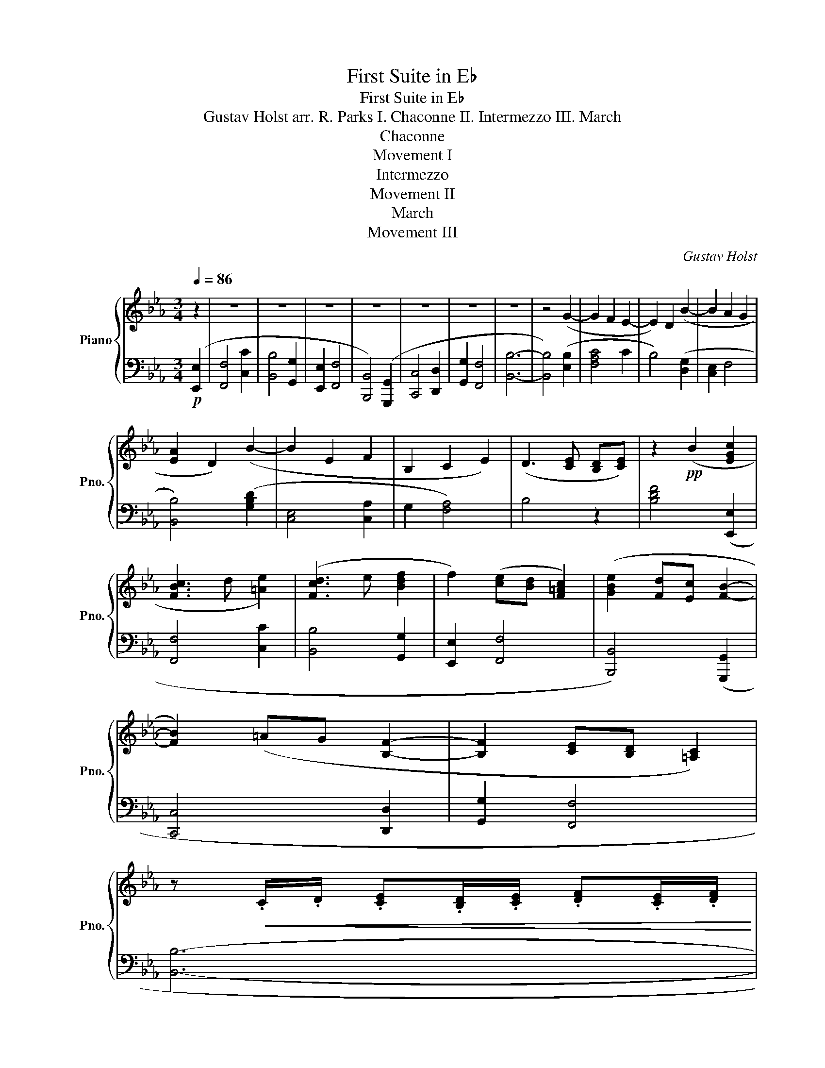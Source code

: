 X:1
T:First Suite in E♭
T: First Suite in E♭ 
T: Gustav Holst arr. R. Parks I. Chaconne II. Intermezzo III. March 
T:Chaconne
T:Movement I
T:Intermezzo
T:Movement II
T:March
T:Movement III
C:Gustav Holst
%%score { ( 1 3 ) | 2 }
L:1/8
Q:1/4=86
M:3/4
K:Eb
V:1 treble nm="Piano" snm="Pno."
V:3 treble 
V:2 bass 
V:1
 z2 | z6 | z6 | z6 | z6 | z6 | z6 | z6 | z4 (G2- | G2 F2 E2- | E2) D2 (B2- | B2 A2 G2 | %12
 [EA]2 D2) (B2- | B2 E2 F2 | B,2 C2 E2) | (D3 [CE] [B,D][CE]) | z2!pp! (B2 [EGc]2 | %17
 [FBc]3 d [=Ae]2) | ([Fcd]3 e [Bdf]2 | f2) ([ce][Bd] [F=Ac]2) | ([GBe]2 [Fd][Ec] [FB]2- | %21
 [FB]2) (=AG [B,F]2- | [B,F]2 [CE][B,D] [=A,C]2) | %23
 z!<(! .C/.D/ .[CE].[B,D]/.[CE]/ .[DF].[CE]/.[DF]/ | %24
 .[EG].[DF]/.[EG]/ .[CE=A].[B,DG]/.[CEA]/ .[DGB].[CFB]/.[DGB]/!<)! | %25
!mf! .[CF=A].F/.A/ .c.A/.c/ [Ae]2 | z .B/.d/ .f.d/.f/ [db]2 | z .c/.e/ .=a.e/.a/ .[ec']2 | %28
 z .d/.f/ .b.f/.b/ [fd']2 | z .g/.c'/ .[ge'].[=ac']/.[gb]/ .[^fa]2 | z B/d/ [eg][ce]/[Bd]/ [=Ac]2 | %31
!<(! z .B/.c/ .[Bd].c/.[Bd]/ .[ce].[Bd]/.[ce]/ | %32
 .[Bdf].[ce]/.[Bdf]/ .[FBd].[Ec]/.[FBd]/!<)!!f! z .[Beg] | z .[Acf]/.[Acg]/ .[cfa].[Acf] z .[Ge] | %34
 z .[Bd]/.[ce]/ .[Bdf].[Bd] z .[Bdb] | z .[eg]/.[ef=a]/ .[egb].[Beg] z .[=Aef] | %36
 z .[Bd]/.[ce]/ .[Bdf].[FBd] z .[Bdg] | z .[ce]/.[df]/ .[ceg].[Gce] z .[Acf] | %38
 z .[GB]/.[Bd]/ .[Ace].[EAc] z .[Aceg] | z [df]/[eg]/ [fa][eg]/[fa]/ [gb][fa]/[gb]/ | %40
 [ac'][gb]/[ac']/ [fd'][ec']/[fd']/ ([ge']/d'/c'/b/ | b/a/g/f/ =e/f/a/f/) (a/g/f/_e/) | %42
 (e/d/c/B/ =A/B/d/c/) (B/_A/G/F/) | (F/E/D/C/ =B,/C/E/C/) (^G,/=A,/C/A,/) | %44
 (B,/C/D/E/ F/G/=A/B/ c/d/e/f/ | g/=a/b/c'/ d'/e'/d'/c'/ b/a/g/f/ | e/f/g/=a/ b/c'/b/a/ g/f/e/f/ | %47
 d/e/f/g/ =a/b/c'/d'/ c'/b/a/g/ |!>(! f/d/B/c/ d/e/f/d/ e/B/G/E/)!>)! |!p! [A,CF]4 [CAc]2 | %50
 [B,GB]4 [G,EG]2 | [CE]2 [A,CF]4 | [D,G,B,]4 G,2 | [A,C]4 [A,B,D]2 | [B,EG]2 [DF]4 | [B,EB]6- | %56
 [B,EB]4!mp! Bb | ag fe de | f2 B2 Be | [Gc][Gd] [Ac][GB] [FA][EG] | [EA]2 [DF]2 [DB]D | %61
 EG c[Ge] [Bd][Ac] | Be [ca][ec'] [db][ca] | [ef]c ed [fg]d | fe [fa]d (3[eg]fe | a2 d2 (3[eg]fe | %66
 [fb]4 (3b=ag | [gc']2 e2 (3[cc']=af | d4 (3bg=e | [Ac]4 (3afd | [GB]2 cd e[eg] | f4 ag | e4 z2 | %73
 z2 ([Fc]2 =B2 | [Ec]3 d e2) | z2 (A2 fB | c2 [cb]2 [da]2) | ([ec']2 [cb]2 [da]2) | %78
 ([eg]3 [df] [ce]2- | [ce]2 [=Bd]2 [=Ac]2- | [Ac]2 [G=B]) z[K:bass]!p! [E,E]2 | [D,G,D]4 G,2 | %82
 [A,,F,A,]4 [C,C]2 | [E,A,E]2 [D,D]4 | [A,FA]4 [Cc]2 | [G,CG]4 [F,CF]2- | [F,CF]2 [C,C]2 [D,B,D]2 | %87
 [E,G,]6- | [E,G,]4 [G,,G,]2 | [E,A,]4 [E,E]2 | [D,G,D]4 [B,,B,]2 | G,2 [A,,C,A,]4 | %92
 [D,,B,,D,]4 B,,2 | [A,,E,]4 F,2 | [B,,F,B,]2 [A,,A,]4 | [D,A,CD]6- | [D,A,CD]4[K:treble]!mp! (E2 | %97
 F2 C2 [Dc]2 | [GB]2) D2 ([EG]2 | [CE]2 [A,F]2 B,2 | [A,B,]2) F,2 (G,2 | C2 E,2 [F,D]2 | %102
 [CG]2 [DF]2) B,2 | (A,2 B,2 G,2) | B4!mf! ([Ge]2 | [Af]4 [cac']2 | [Bgb]4 g2 | [Ge]2 [Af]4 | %108
 B4) G2 | [Bc]4 [Fd]2 | [Geg]2 [Fdf]4 |!<(! ([ABa]2 [Gg]2) ([Bcb]2 | [Ada]2) ([cdc']2 [Beb]2) | %113
 ([e=ae']2 [dfd']2)!<)!!ff! !>![Beg]2- | [Beg]2 f2 [Ge]2 | [Bef]2 d2 [ebe']2- | %116
 [ebe']2 [dfbd']2 [ce=ac']2 | [dfbd']2 [cac']2 [Bdfb]2- | [Bdfb]2 [Ee]2 [FAcf]2 | %119
 [B,DB]2 [CAc]2 [Ee]2 | [Fe]2 G2 A2 | [Bd]2 c2 d2 | [Ace]6 | [FA_df]6 | [Geg]6 | [Acfa]4 [cac']2 | %126
 [ee']6- | [ee']4 !>![ee']2- | [ee']4 !>![ee']2- | [ee']4 [GAce]2- | [GAce]2 [FAcdf]4 | %131
 !fermata![Beb]6 |][M:2/4][Q:1/4=140]!mf! .[Gceg].[eg] .[eg].[eg] | .[eg].[eg] .[eg].[eg] | %134
 .[df].[eg] .[eg][eg] | .g.g .g.g | .[eg].[eg] .[eg].[eg] | .[eg].[eg] .[eg].[eg] | %138
 .[df].[eg] .[eg][eg] | .g.g .g.g | .[eg].[eg] .[eg].[eg] | .[eg].[eg] .[eg].[ce] | %142
 .[_df].[df] .[df].[df] | .[_df].[df] .[df].[df] | .f.f .f.f | .[_df].[df] .[df].[df] | %146
 .[_df].[df] .[df].[df] | .[_df].[df] .[df].[df] | .[c=e].[ce] .[ce].[ce] | %149
 .[=Bd].[Bd] .[Bd].[eg] | .[df].[eg] .[eg][eg] | .g.g .g.g | .[eg].[eg] .[eg].[eg] | %153
 .[eg].[eg] .[eg].[eg] | .[df].[eg] .[eg][eg] | .g.g .g.g | [ceg]4 | z4 |!p! [B,EG]2 [B,EG]2 | %159
 [B,EG]2 [B,EG]2 | (G/E/C/E/ .G)!>![E=Ac] | (G/E/C/E/ .G)!>![E=Ac] | [DEGB]2 [DEGB]2 | %163
 [DEGB]2 [DEGB]2 | (B/G/E/G/ .B)!>![Gce] | (B/G/E/G/ .B)!>![Gce] |!<(! (d/B/G/B/ d)!>![B=eg] | %167
 (d/B/G/B/ d)!>![B=eg] | (f/d/B/d/ f)!>![eb] | (f/d/B/d/ f)!>![eb] | [Bdf][=eg] [Bdf][eg] | %171
 [Bdf][=eg] [Bdf][eg] | [Bdf][=eg] [Bdf][eg] | [Bdf][=eg] [Bdf][eg]!<)! | %174
!mp! !>![=e=a]2 .[_eg].[eg] | .g.g .g.g | .[eg].[eg] .[eg].[eg] | .[eg].[eg] .[eg].[eg] | %178
 .[df].[eg] .[eg][eg] | .g.g .g.g | .[eg].[eg] .[eg].[eg] | .[eg].[eg] .[eg].e | %182
 .[_df].[df] .[df].[df] | .[_df].[df] .[df].[df] | .f.f .f.f | .[_df].[df] .[df].[df] | %186
 .[_df].[df] .[df].[df] | .[_df].[df] .[df].[df] | .[c=e].[ce] .[ce].[ce] | %189
 .[=Bd].[Bd] .[Bd]!mf!.g | !>!f !>!c'2 .c' | (e'>d' c').d' | (b>c' b).g | b3 !>!e | %194
 !>!f !>!c'2 .c' | (e'>d' c').b | c'3 b | c'3 [DFB] |[M:4/4] [EGc] z!mp! (C2 D2 E2 | %199
 F2) (F2 c2) (cd) | (e2 dc B2) (c2 | B3 G) (GF E2 | [A,CF]6) E2 |!<(! F2 F2 c2 cd | e2 dc f2 g2 | %205
 f3 d dc B2!<)! |!mf! c6 c2 | e2 cB A2 A2 | B2 E2 E2 F2 | C3 B, CD E2 | F6 E2 | F2 F2 c2 cd | %212
 ed c2 f2 dc | B2 GF E2 E2 | [F,A,]CFG AB[Gc]g | [fac']Afa gfed | c'gfc dfec | dcBc BAGA | %218
 AGAc [Af] z [cg]2 | fcfa gfed | egbc' d'c'bg | agfg fede | cdeg c' z z2 | aeab c'bag | %224
 e'be'f' g'e'c'b | Acef edcG | Bcdf bf'a'g' | f'c'f'a' g'f'e'd' |!>(! c'gc'e' d'bd'f' | %229
 g'e'c'd' e'c'gb!>)! |[M:2/4]!p! F3 E | F z z2 | z2 .[FA].[FA] | .[FA].[FA] .[FA].[FA] | %234
 .[FA].[FA] .[FA].[FA] | .[=EG].[EG] .[EG].[EG] | .[E_G].[EG] .[EG].[EG] | .[E_G].[EG] .[EG].[EG] | %238
 .[EF].[EF] .[EF].[EF] | .[EF].[EF] .[EF] z | .[_df].[df] .[df].[df] | .[_df].[df] .[df].[df] | %242
 .[_df].[df] .[df].[df] | .[_df].[df] .[df].[df] | .[_df].[df] .[df].[df] | .[_df].e .d.f | %246
 [c=e][ce] [ce][ce] | [=Bd][Bd] [Bd]!>!e | !>!f !>!c'2 c' | (e'>d' c').d' | (b>c' b).g | b3 !>!e | %252
 !>!f !>!c'2 .c' | (e'>d' c').b ||[K:C][M:4/4] [cegc']4- [cegc'] z z2 | [B,F]8 | [EG]8 | %257
 [A,CE]2 [A,CE]2 [A,CE]2 [A,CE]2 | [^F,E]/C/A,/C/ E[CEA] E/C/A,/C/ EE | ^F d2 d ^f>e de | %260
 c>d cA c3 c | [DFB]2 [DFB]2 [DFB]2 [DFB]2 | [CA]/E/C/E/ A[Ace] A/E/C/E/ A[Ace] | F c2 c e>d (cd) | %264
 (c>d c)A c3 e | f c'2 c' e'>d' c'd' | [ege']2 [ege']2 [ege']2 [ege']2 | %267
 [fd']/a/f/a/ d'a' d'/a/f/a/ d'a' | c'/g/e/g/ c'g' b/f/d/f/ bf' | a/e/c/e/ ae' g/d/_B/d/ gd' | %270
 [Acf]4 [GBe]4 | A f2!8va(! a' c''>b' a'b' | [c'e'g']8 | z2 [c'e'g'c'']!8va)! z !fermata!z4 |] %274
[K:Eb][M:2/2][Q:1/2=134]"^\n"!ff! !trill(!Tg8- | !trill)!g8 | z8 | z4 !>![Beg]4 | %278
!f! [Acf]2 [Ac]2 [Ae]2 [Ac]2 | [Ad]edc B2 [FA]2 | [EG]2 [Ec]2 cB [Fc]2 | [EG]2 [Ec]2 [Beg]4 | %282
 [Acf]2 [Ac]2 [Ae]2 [Ac]2 | [Ad]edc B2 [FA]2 | [EG]2 [Ec]2 cd[Fc]B | [Ec]2 z2 !>![FB]4 | %286
 [B,EG]3 [B,EG] [B,EG]2 [B,EG]2 | [B,EG]3 [B,EG] [B,EG]2 [EGB]2 | [EGe]2 [EGd]2 [EGc]2 [EGB]2 | %289
 [EGe]2 [EGd]2 [EGc]2 [EGB]2 | [EG]3 [EG] [EG]2 [EG]2 | [EG]3 [EG] [EG]2 [EGB]2 | %292
 [G=Bg]2 [GBf]2 [GBe]2 [Gd]2 | [G=Bg]2 [GBf]2 [GBe]2 [Gd]2 | [=EBc]3 [EBc] [EBc]2 [EBc]2 | %295
 [=EBc]3 [EBc] [EBc]2 [EBc]2 | [Aca]2 [Acg]2 [Acf]2 [Fce]2 | [DFd]2 [DFc]2 [DFB]2 [DFA]2 | %298
!<(! [GB]3 B B2 B2 | [=EBc]3 [EBc] [EBc]2 [EBc]2!<)! |!ff! [=Aeg]2 e2 c2 A2 | B2 z2 !>![Beg]4 | %302
!f! [Acf]2 [Ac]2 [Ae]2 [Ac]2 | [Ad]edc B2 [FA]2 | [EG]2 [Ec]2 cB [Fc]2 | [EG]2 [Ec]2 [Beg]4 | %306
 [Acf]2 [Ac]2 [Ae]2 [Ac]2 | [Ad]edc B2 [FA]2 | [EG]2 [Ec]2 cd[Fc]B | [Ge]2 z2 [EGBe]2 z2 || %310
[K:Ab][K:bass]!ff! !>![A,C]8- | [A,C]8 | z8 | z4!mf! (A,4 | [F,B,]4 [B,F]4 | [A,E]4 D2 C2 | %316
 [D,B,]2 A,2 F,4 | [E,G,]4) ([E,A,]4 | [G,B,]4 [A,C]4 | [B,E]4 [A,C]4 | [A,F]8- | [A,F]4) ([EG]4 | %322
 [EA]6 [DG]2 | [CF]4 [B,E]4 | [A,C]4 [A,D]4 | [B,E]4) ([G,E]4 | [A,A]4 [B,G]4 | [CF]4 [G,E]4 | %328
 [A,C]8- | [A,C]4) B,4 | [F,A,]4 [B,,F,]4 | ([C,F,]2 G,2 [F,A,]4) | ([G,B,]4 G,2 F,2 | E,4) E,4 | %334
 ([A,C]4 [F,A,]4 | [E,A,]2 B,2 [A,C]2 D2 | [G,E]8-) | [G,E]4 (A,4 | [G,B,]4 F4 | [A,E]4 [E,D]2 C2 | %340
 [F,B,]2 A,2 [D,F,]4 | [C,E,]4) (A,4 | [G,B,]4 F4 | E2 C2 [G,B,]4 | %344
 [F,A,]4)[K:treble]!f! ([cec']4- | [cec']4 [Bgb]4 | [Aa]4 [Bf]4) | ([Af]2 g2 [Aa]4) | %348
 ([Bgb]4 [Geg]2 [Ff]2 | [Ee]4) ([EGe]4 | [cec']4 [Aca]4) | ([Aca]2 [Bb]2 [cfc']2 [dd']2 | %352
 [eae']8-) | [eae']4 ([Aca]4 | [Bgb]4 [ff']4 | [eae']4 [dd']2 [cc']2 | [Bb]2 [Aa]2 [Ff]4 | %357
 [Ece]4) [Aca]4 | [Bgb]4 [ff']4 | [ee']2 [cc']2 [Bgb]4 | [Acea]8- | [Acea]4!p! !>![eac']4 | %362
 [db]2 [df]2 [da]2 [df]2 | (ga[dg]f e2) d2 | c2 f2 (fe f2) | c2 f2 !>![eac']4 | %366
 [db]2 [df]2 [da]2 [df]2 | (gagf e2) d2 |!>(! (cdc=B c2) c2 | (c=dc=B c2) c2!>)! | %370
"^C"!pp! [G,C=E]3 [G,CE] [G,CE]2 [G,CE]2 | [G,C=E]3 [G,CE] [G,CE]2 [CEG]2 | c2 B2 A2 G2 | %373
 c2 B2 A2 G2 |!<(! [A,CDF]3 [A,CDF] [A,CDF]2 [A,CDF]2 | [A,CDF]3 [A,CDF] [A,CDF]2 [CDFA]2!<)! | %376
!mp! d2 c2 B2 A2 | d2 c2 B2 A2 |!<(! [=D^F=A]3 [DFA] [DFA]2 [DFA]2 | %379
 [=D^F=d]2 [DFc]2 [DFB]2 [DF=A]2 | [E_GB]3 [EGB] [EGB]2 [EGB]2 | %381
 [_GB_g]2 [GBf]2 [GB=d]2 [GBe]2!<)! ||[K:Eb]!f! [G=Bd]3 [GBd] [GBd]2 [GBd]2 | %383
 [G=Bd]3 [GBd] [GBd]2 [GBd]2 | [G=Bg]8- | [GBg]8 | [G=Be]3 [GBe] [GBe]2 [GBe]2 | %387
 [G=Be]3 [GBe] [GBe]2 [GBe]2 | [Gcg]8- | [Gcg]8 | [=Aeg=a]3 [Aega] [Aega]2 [Aega]2 |!<(! [Begb]8 | %392
 [ac']8 | [ac'd']4 [ac'e']4!<)! |!ff! [ac'e'g']8- | [ac'e'g']8 | [Acf]2 [Ac]2 [Ae]2 [Ac]2 | %397
 ([Ad]edc B2) [FA]2 | [EG]2 [Ec]2 cB [Fc]2 | [EG]2 [Ec]2 [Beg]4 | [Acf]2 [Ac]2 [Ae]2 [Ac]2 | %401
 [Ad]edc B2 [FA]2 | [EG]2 [Ec]2 cd[Fc]B | [Ec]2 z2 !>![DB]4 | [EG]3 [EG] [EG]2 [EG]2 | %405
 [EG]3 [EG] [EG]2 [EGB]2 | [GBe]2 (3ded c2 B2 | [GBe]2 (3ded c2 B2 | [EG]3 [EG] [EG]2 [EG]2 | %409
 [EG]3 [EG] [EG]2 [EGB]2 | [Gdg]2 (3fgf e2 d2 | [Gdg]2 (3fgf e2 d2 | [GBc]3 [GBc] [GBc]2 [GBc]2 | %413
 [GBc]3 [GBc] [GBc]2 [GBc]2 | [Ada]2 (3gag f2 e2 | [Bdb]2 (3aba g2 f2 | [cec']2 (3bc'b a2 g2 | %417
 [dgd']2 (3c'd'c' b2 a2 | [ege']2 (3d'e'd' c'2 b2 | [fbf']2 z2 !>![Beg]4 | %420
 [Af]2 [Ac]2 [Ae]2 [Ac]2 | ([Ad]edc B2) [FA]2 | [EG]2 [Ec]2 [Ec]B [Fc]2 | %423
 [ee']2 [gg']2 [bg'][ff'] [gg']2 | [Af]2 c2 [Ae]2 c2 | (dedc B2) A2 | [DG]2 z2 ([G=Bg]4- | %427
 [GBg]4 [Fdf]4 | [EGe]4 [CFc]4) | ([CGc]2 [Dd]2 [Ece]4) | ([Fdf]4 [Dd]2 [Cc]2 | [B,B]4) ([B,DFB]4 | %432
 [GBg]4 [EGe]4) |[Q:1/2=120]"_rit." ([EAe]2 [Ff]2 [Gcg]2 [Aa]2 |[Q:1/2=110] [Beb]8- | %435
 [Beb]4)!fff![Q:1/2=100]"_Meno mosso." ([EGce]4 | [FBdf]4 [cfc']4 | [Beb]4[Q:1/2=90] [Aea]2 [Gg]2 | %438
 [FAcf]2 [Ece]2 [CEAc]4 | [B,EGB]4) ([EGce]4 |[Q:1/2=80] [FAcf]4 [ceac']4 | %441
[Q:1/2=70] [Beb]2 [Geg]2 [FBdf]4) |!ffff![Q:1/2=134]"_Più mosso" [EGBe]3 [EGBe] [EGBe]2 [EGBe]2 | %443
 [EGBe]3 [EGBe] [EGBe]2 [EGBe]2 | [EAc]6 !>!g2 | !>!f2 !>!c6 | [EGBe]3 [EGBe] [EGBe]2 [EGBe]2 | %447
 [EGBe]3 [EGBe] [EGBe]2 [EGBe]2 | [EGBe]3 [EGBe] [EGBe]2 [EGBe]2 | [EGBe]3 [EGBe] [EGBe]2 [EGBe]2 | %450
 z2 (3:2:2z2 G, (3A,B,C (3DEF | (3GAB (3cde (3fga (3bc'd' | !>![egbe']2 z2 z4 |] %453
V:2
!p! ([E,,E,]2 | [F,,F,]4 [C,C]2 | [B,,B,]4 [G,,G,]2 | [E,,E,]2 [F,,F,]4 | [B,,,B,,]4) ([G,,,G,,]2 | %5
 [C,,C,]4 [D,,D,]2 | [G,,G,]2 [F,,F,]4 | [B,,B,]6- | [B,,B,]4) ([E,B,]2 | [F,A,C]4 C2 | %10
 B,4) ([D,G,]2 | [C,E,]2 F,4 | [B,,B,]4) ([G,B,D]2 | [C,E,]4 [C,A,]2 | G,2 [F,A,]4) | B,4 z2 | %16
 [B,DF]4 ([E,,E,]2 | [F,,F,]4 [C,C]2 | [B,,B,]4 [G,,G,]2 | [E,,E,]2 [F,,F,]4 | %20
 [B,,,B,,]4) ([G,,,G,,]2 | [C,,C,]4 [D,,D,]2 | [G,,G,]2 [F,,F,]4 | [B,,B,]6- | [B,,B,]4) [E,,E,]2 | %25
 [F,,F,]4 [C,C]2 | [B,,B,]4 [G,,G,]2 | [E,,E,]2 [F,,F,]4 | [B,,,B,,]4 [G,,,G,,]2 | %29
 [C,,C,]4 [D,,D,]2 | [G,,G,]2 [F,,F,]4 | [B,,B,]6- | [B,,B,]4 [E,,E,]2 | [F,,F,]4 [C,C]2 | %34
 [B,,B,]4 [G,,G,]2 | [E,,E,]2 [F,,F,]4 | [B,,,B,,]4 [G,,,G,,]2 | [C,,C,]4 [D,,D,]2 | %38
 [G,,G,]2 [F,,F,]4 | [B,,B,]6- | [B,,B,]4 [E,,B,,E,] z | [F,,D,F,] z z2 [C,E,C] z | %42
 [B,,F,B,] z z2 [G,,B,,G,] z | [E,,C,E,] z [F,,=A,,E,F,] z z2 | [B,,,D,,F,,B,,] z z2 [G,,,G,,] z | %45
 [C,,E,,G,,C,] z z2 [B,,,B,,D,] z | [G,,E,G,] z [F,,E,F,] z z2 | [B,,D,F,B,]6- | %48
 [B,,D,F,B,]2 A,,2 G,,2 | F,,E,, D,,E,, F,,D,, | G,,F,, E,,F,, G,,E,, | A,,G,, F,,G,, A,,F,, | %52
 B,,A,, G,,A,, B,,G,, | A,,C, E,A, G,F, | E,G, B,C B,A, | G,A, G,F, E,F, | E,D, C,B, A,G, | %57
[K:treble] F4 c2 | B4 G2 | E2 F4 | B,4 G,2 | C4 D2 | G2 F4 | B6- | B4 E2 | F4 c2 | B4 [GB]2 | %67
 E2 F4 | B,2 D2 [G,=EG]2 | C2 G2 [DF]2 | G,2 [A,F]2 E2 | (3[Be]dc (3dcB (3cBA | [EB]4 (E2 | %73
 D4 G,2 | A,4 C2 | E2 D4 | A4) (c2 | G4) F2 | [CA]2 D4 | [G,F]4 E2 | D4[K:bass] C,,2 | %81
 G,,2 C,,2 G,,2 | C,,2 F,,2 C,,2 | F,,2 C,,2 F,,2 | C,,2 F,,2 C,,2 | E,,2 C,,2 F,,2 | %86
 C,,2 G,,2 C,,2 | G,,2 C,,2 A,,2 | C,,2 B,,2 C,,2 | [A,,C,]2 C,,2 A,,2 | B,,,2 G,,2 B,,,2 | %91
 G,,2 A,,,2 F,,2 | G,,,2 D,,2 G,,,2 | C,,2 F,,,2 C,,2 | F,,,2 C,,2 F,,,2 | C,,2 F,,,2 C,,2 | %96
 F,,,2 C,,2 F,,,2 | B,,,3 B,,3 | B,,,3 B,,3 | B,,,3 B,,3 | B,,,3 B,,3 | B,,,3 B,,3 | B,,,3 B,,3 | %103
 B,,,3 B,,3 | [B,,F,]2 G,2 E,2 | [B,,D,]E, F,G, A,B, | CD EF GA | B,C DC B,A, | G,A, G,F, E,F, | %109
 ED CD CB, | A,B, A,G, F,G, | F,D, F,E, G,=E, | G,F, A,^F, A,G, | C=A, CB, [E,,E,]2 | %114
 [F,,F,]4 [C,C]2 | [B,,B,]4 [G,,G,]2 | [E,,E,]2 [F,,F,]4 | [B,,,B,,]4 [G,,,G,,]2 | %118
 [C,,C,]4 [D,,D,]2 | [G,,G,]2 [F,,F,]4 | ([B,,F,]2 G,2 A,2 | B,2 C2 B,2) | !>![E,C]4 !>!G,2 | %123
 !>![E,,E,]4 !>!_D,2 | !>![E,B,]2 !>!C4 | !>![E,,F,]4 !>!D,2 | !>![E,G,]4 !>!A,2 | %127
 !>![B,D]2 !>![A,C]2 !>![E,,E,]2 | !>![B,CEG]2 !>![A,CF]2 !>![E,,E,]2 | [D,E,B,]2 [C,E,A,]2 z2 | %130
 [E,,,E,,]6 | [EG]6 |][M:2/4] .[C,,G,,C,] z z2 | z2 z[K:treble] !>!E | !>!F !>!c2 .c | (e>d c).d | %136
 (B>c B).G | B3 !>!E | !>!F !>!c2 .c | (e>d c).B | c4- | c3 .c | (B>c B).A | .G.A .B.G | (A3 _d | %145
 A3) .c | (B>c B).A | .F.E ._D.F | G4- | G3 !>!E | !>!F !>!c2 .c | (e>d c).d | (B>c B).G | %153
 B3 !>!E | !>!F !>!c2 .c | (e>d c).B |[K:bass]!>(! .C,,.G,, .C,,.G,, | .C,,.G,, .C,,.G,,!>)! | %158
 .C,,.G,, .C,,.G,, | .C,,.G,, .C,,.G,, | .C,,.G,, .C,,.G,, | .C,,.G,, .C,,.G,, | %162
 .C,,.G,, .C,,.G,, | .C,,.G,, .C,,.G,, | .C,,.G,, .C,,.G,, | .C,,.G,, .C,,.G,, | %166
 .C,,.G,, .C,,.G,, | .C,,.G,, .C,,.G,, | .C,,.G,, .C,,.G,, | .C,,.G,, .C,,.G,, | %170
 .C,,.G,, .C,,.G,, | .C,,.G,, .C,,.G,, | .C,,.G,, .C,,.G,, | .C,,.G,, .C,,.G,, | %174
[K:treble] !>!F !>!c2 .c | (e>d c).d | (B>c B).G | B3 !>!E | !>!F !>!c2 .c | (e>d c).B | c4- | %181
 c3 .c | (B>c B).A | .G.A .B.G | (A3 _d | A3) .c | (B>c B).A | .F.E ._D.F | G4- | G3 !>!e | %190
 .[df].[eg] .[eg][eg] | .[eg].[eg] .[eg].[eg] | .[eg].[eg] .[eg].[eg] | .[eg].[eg] .[eg].g | %194
 .[df].[eg] .[eg][eg] | .[eg].[eg] .[eg].[eg] | .[eg].[eg] .[eg].[Gdf] | .[CEG].[EG] .[EG].G, | %198
[M:4/4][K:bass] C, z z2 z4 | [F,A,]4 [FA]4 | [GB]2 z2 z2 [A,E]2 | [B,D]4 [CE]4 | %202
 (F,,C,F,G, A,C [C,G,]2 | [F,,A,,C,]) z z2 [F,A,]4 | [G,B,]2 [F,A,]E, [D,B,]2 C,2 | D,4 G,4 | %206
 [CEG]4 B,4 | [A,C]2 ED C2 C2 | [G,E]2 C2 B,2 ([A,C]2 | [F,A,]4 [E,G,]4 | %210
 [D,F,]2 [C,E,]2 [B,,D,]2 [C,G,]2) | [F,,A,,F,]2 z2 [F,A,]4 | [CG]F E2 [B,D]2 FD | %213
 [G,E]3 [E,D] [A,C]2 [G,B,]2 |[K:treble] F6 E2 | F2 (F2 c2) (cd) | (e2 dc B2) (c2 | B3 G) (GF E2 | %218
 [A,CF]6) E2 | F2 F2 c2 cd | e2 dc f2 g2 | f3 d dc B2 | c6 c2 | e2 cB A2 A2 | B2 E2 E2 F2 | %225
 C3 B, CD E2 | F6 E2 | F2 F2 c2 cd | ed c2 f2 dc | B2 GF E2 E2 | %230
[M:2/4][K:bass] [F,A,C][A,C] [A,C][A,C] | [F,A,C][A,,C,] [A,,C,][G,,C,E,] | !>![A,,C,F,] !>!C2 .C | %233
 (E>D .C).D | (B,>C) .B,.F, | B,4- | B,3 B, | (_D>C .B,).C | =A,4- | A,3 =A,, | (B,,>C, .B,,).A,, | %241
 .G,,.A,, .B,,.G,, | (A,,3 _D, | A,,3) C, | (B,,>C, .B,,).A,, | .F,,.E,, ._D,,.F,, | G,,4- | %247
 G,,3[K:treble] .[EG] | .[DF].[EG] .[EG].[EG] | .[EG].[EG] .[EG].[EG] | .[EG].[EG] .[EG].[EG] | %251
 .[EG].[EG] .[EG].[EG] | .[EG].[EG] .[EG].[EG] | .[EG].[EG] .[EG].[EG] || %254
[K:C][M:4/4][K:bass] C,,G,,C,,G,, C,,G,,!mf! ([C,,C,]2 | D,2) (D,2 A,2) (A,B,) | %256
 (C2 B,A, G,2) (A,2 | G,3 E,) (E,D, C,2) | D,6 (C,2 | D,2) (D,2 A,2) (A,B,) | (CB, A,2 D2) (E2 | %261
 D3 B,) (B,A, G,2) | A,6 (A,2 | [A,C]2 A,G, F,2) (F,2 | [E,G,]2 C,2 C,2) [D,D]2 | %265
 [A,,F,A,]3 [G,,G,] [A,,A,][B,,B,] [C,C]2 | ([D,G,D]6 [C,C]2) | [D,F,]2 (D,2 A,2) (A,B,) | %268
 (CB, A,2 D2) (B,A,) | (G,2 E,D, C,2) C,.C, | .D, A,2 .A, .B, G2 G | [F,A,D]8 | %272
 z G,, C,G,[K:treble] CGcg | c'[K:bass] z .[C,E,G,C] z z4 |][K:Eb][M:2/2][K:treble] z2 e2 d2 G2 | %275
 z2 E2 D2 G,2 |[K:bass] D,2 z2 G,,2 z2 | !>!G,,,4 !>![E,,G,,B,,E,]4 | %278
 [F,,F,]2 [A,C]2 [F,,F,]2 [A,C]2 | [B,,B,]2 [B,D]2 [G,,G,]2 [B,D]2 | C,2 [E,G,]2 G,,2 [D,F,]2 | %281
 C,2 [E,G,]2 [E,,G,,B,,E,]4 | [F,,F,]2 [A,C]2 [F,,F,]2 [A,C]2 | [B,,B,]2 [B,D]2 [G,,G,]2 [B,D]2 | %284
 C,2 [E,G,]2 G,,2 [G,D]2 | [C,C]2 z2 !>![D,B,]4 | [E,,E,]6 B,,2 | [E,,E,]6 B,,2 | %288
 [G,,G,]2 z2 z2 [B,,B,]2 | [G,,G,]2 z2 z2 [B,,B,]2 | [E,B,]2 D2 C2 [B,,B,]2 | %291
 [E,B,]2 D2 C2 [B,,B,]2 | [G,,G,]2 z2 z2 [=B,,=B,]2 | [G,,G,]2 z2 z2 [=B,,,=B,,]2 | %294
 [C,,C,]6 [=E,,=E,]2 | [C,,C,]6 [=E,,=E,]2 | [F,,F,]6 [A,,A,]2 | [F,,F,]6 [D,,D,]2 | %298
 [G,D]2 F2 E2 [B,D]2 | [G,C]2 B,2 =A,2 [B,,G,]2 | [F,,F,]2 z2 z4 | z4 !>![E,,G,,B,,E,]4 | %302
 [F,,F,]2 [A,C]2 [F,,F,]2 [A,C]2 | [B,,B,]2 [B,D]2 [G,,G,]2 [B,D]2 | C,2 [E,G,]2 G,,2 [D,F,]2 | %305
 C,2 [E,G,]2 [E,,G,,B,,E,]4 | [F,,F,]2 [A,C]2 [F,,F,]2 [A,C]2 | [B,,B,]2 [B,D]2 [G,,G,]2 [B,D]2 | %308
 C,2 [E,G,]2 G,,2 [G,D]2 | [E,B,]2 z2 [E,,B,,E,]2 z2 ||[K:Ab] z4 [A,,A,]2 z2 | %311
 [G,,G,]2 z2 [F,,F,]2 z2 | [G,,G,]2 z2 [F,,F,]2 z2 | [E,,E,]2 z2 [F,,F,]2 z2 | %314
 [D,,D,]2 z2 [B,,,B,,]2 z2 | [C,,C,]2 z2 [A,,,A,,]2 z2 | [B,,,B,,]2 z2 [D,,D,]2 z2 | %317
 E,,2 z2 C,2 z2 | B,,2 z2 A,,2 z2 | G,,2 z2 A,,2 z2 | [D,,D,]2 z2 [F,,F,]2 z2 | %321
 [A,,A,]2 z2 [D,D]2 z2 | [C,C]2 z2 [B,,B,]2 z2 | [A,,A,]2 z2 [G,,G,]2 z2 | [F,,F,]2 z2 B,,2 z2 | %325
 G,,2 z2 E,,2 z2 | F,,2 z2 G,,2 z2 | A,,2 z2 B,,2 z2 | C,2 z2 D,2 z2 | E,2 z2 E,,2 z2 | %330
 F,,2 z2 G,,2 z2 | A,,2 z2 F,,2 z2 | E,,2 z2 B,,2 z2 | G,,2 z2 E,,2 z2 | %334
 [A,,,A,,]2 z2 [B,,,B,,]2 z2 | [C,,C,]2 z2 [F,,F,]2 z2 | [E,,E,]2 z2 [F,,F,]2 z2 | %337
 [G,,G,]2 z2 [F,,F,]2 z2 | [E,,E,]2 z2 [D,,D,F,]2 G,2 | [C,,C,]2 z2 [A,,,A,,]2 z2 | %340
 D,,2 z2 F,,2 z2 | A,,2 z2 [F,,F,]2 z2 | [E,,E,]2 z2 [D,,D,]2 z2 | [C,,C,]2 z2 [E,,E,]2 z2 | %344
 [A,,,A,,]2 z2 [C,,C,]2 z2 | [D,,D,]2 z2 [E,,E,]2 z2 | [F,,F,]2 z2 [G,,G,]2 z2 | %347
 [A,,A,]2 z2 [D,,D,]2 z2 | [E,,E,]2 z2 B,,2 z2 | G,,2 z2 E,,2 z2 | A,,2 z2 [G,,G,]2 z2 | %351
 [F,,F,]2 z2 [D,,D,]2 z2 | [C,,C,]2 z2 [B,,,B,,]2 z2 | [C,,C,]2 z2 [F,,F,]2 z2 | %354
 [E,,E,]2 z2 [D,,F,,D,]2 G,,2 | [C,,C,]2 z2 [A,,,E,,A,,]2 z2 | [F,,A,,D,]2 z2 F,,2 z2 | %357
 A,,2 z2 [F,,F,]2 z2 | [E,,E,]2 z2 [D,,F,,D,]2 G,,2 | [C,,A,,C,]2 z2 [E,,E,]2 z2 | %360
 [A,,,A,,]2 z2 [E,,E,]2 z2 | [A,,A,]2 z2 !>![A,E]4 |[K:treble] B,2 [DF]2 B,2 [DF]2 | %363
 E2 [GB]2 C2 [GB]2 | F2 [Ac]2 C2 [GB]2 | F2 [Ac]2 !>![A,EA]4 | B,2 [DF]2 B,2 [DF]2 | %367
 E2 [GB]2 C2 [GB]2 |[K:bass] [F,A,C]4 [F,A,C]2 !>![F,A,C]2 | [F,A,C=D]4 [F,A,C]2 [F,A,C]2 | %370
 C,6 G,,2 | C,6 G,,2 | [C,,C,]2 z2 z2 [=E,,=E,]2 | [C,,C,]2 z2 z2 [=E,,C,]2 | C,6 F,,2 | C,6 F,,2 | %376
 [C,,C,]2 z2 z2 F,,2 | [C,,C,]2 z2 z2 [F,,D,]2 | [C,=D,]2 =A,4 ^F,,2 | C,2 z2 z2 [^F,,=D,]2 | %380
 [C,_G,]2 C4 _G,,2 | C,2 z2 z2 _G,,2 ||[K:Eb] [G,,=B,,D,G,]2 z2 z4 | z8 | z2 E2 D2 G,2 | %385
 E,2 D,2 G,,2 !>!G,,,2 | z8 | z8 | z2 F2 E2 G,2 | F,2 E,2 G,,2 !>!G,,,2 | G,3 G, G,2 G,2 | %391
 G,2 F,2 E,2 G,,2 | z2 C2 G2 F2 | C2 G2 F2 C2 | [A,CEG]8 | [F,,,F,,]4 !>![E,E]4 | !>!F,4 !>!C4 | %397
 !>!B,4 !>!A,2 !>!G,2 | !>!F,2 !>!E,2 !>!C,4 | !>!B,,4 !>!E,4 | !>!F,4 !>!G,4 | !>!B,4 !>!G,4 | %402
 [C,C]8- | [C,C]4 !>![B,,B,]4 | !>![E,E]6 !>![B,D]2 | !>![E,C]4 !>![B,,B,]4 | %406
 !>![E,G,]4 !>![B,,A,]4 | !>![E,B,]4 !>![B,,B,]4 | !>![E,E]4 !>![B,D]4 | !>![E,C]4 !>![B,,B,]4 | %410
 !>![=B,,G,]8- | [B,,G,]4 !>![A,,F,]4 | !>![C,E,]4 !>![E,,C,]4 | %413
 !>![C,,C,]2 !>![D,,D,]2 !>![C,E,]4 | !>![F,,F,]4 !>![D,,D,]2 !>![C,,C,]2 | %415
 !>![B,,,G,,B,,]4 !>![B,,,B,,]4 | !>![A,,G,]4 !>![E,,E,]4 | %417
 !>![B,,E,]2 !>![F,,F,]2 !>![G,,G,]2 !>![A,,A,]2 | !>![B,,E,B,]8 | D,4 !>![C,E,]4 | %420
 !>![F,,F,]4 !>![C,C]4 | !>![B,,B,]4 !>![B,,A,]2 !>![B,,G,]2 | !>![C,F,]2 E,2 !>![A,,C,]4 | %423
 !>![G,,B,,]4 !>![E,,E,]4 | !>![A,,F,]4 !>![F,C]4 | !>![B,,B,]2 G,2 !>![B,,F,]4 | %426
 [=B,,G,]2 z2 ([G,,,G,,]4 | [=A,,,=A,,]4 [=B,,,=B,,]4 | [C,,C,]4 [D,,D,]4) | ([E,,E,]4 [C,,C,]4 | %430
 [B,,,B,,]4 [F,,F,]4 | [D,,D,]4) ([B,,,B,,]4 | [E,,E,]4 [D,,D,]4 | [C,,C,]4 [A,,,A,,]4 | %434
 [G,,,G,,]4 [F,,,F,,]4 | [G,,,G,,]4) [C,E,G,C]4 | [B,,D,F,B,]4 [A,,C,A,]2 [A,,D,]2 | %437
 [G,,E,G,]4 [E,,B,,E,]4 | [A,,,E,,A,,]4 [C,,A,,C,]4 | [E,,G,,B,,E,]4 [C,E,G,C]4 | %440
 [A,,C,F,A,]4 [F,,A,,C,F,]4 | [G,,B,,E,G,]4 [B,,D,F,B,]4 | [E,,G,,B,,E,]2 z2 z4 | z4 z2 !>!E,2 | %444
 !>!F,2 !>!C6- | C8 | [E,,G,,B,,E,]2 z2 z4 | z4 !>!D4- | D4 !>!C4 | !>!G,4 !>!A,4 | [B,,E,G,]8 | %451
 z8 | !>![E,,G,,B,,E,]2 z2 z4 |] %453
V:3
 x2 | x6 | x6 | x6 | x6 | x6 | x6 | x6 | x6 | x6 | x6 | x6 | x6 | x6 | x6 | x6 | x6 | x6 | x6 | %19
 x6 | x6 | x6 | x6 | x6 | x6 | x6 | x6 | x6 | x6 | x6 | x6 | x6 | x6 | x6 | x6 | x6 | x6 | x6 | %38
 x6 | x6 | x6 | x6 | x6 | x6 | x6 | x6 | x6 | x6 | x6 | x6 | x6 | x6 | x6 | x6 | x6 | x6 | x6 | %57
 x6 | x6 | x6 | x6 | x6 | x6 | x6 | x6 | x6 | x6 | x6 | x6 | x6 | x6 | x6 | x6 | x6 | x6 | x6 | %76
 x6 | x6 | x6 | x6 | x4[K:bass] x2 | x6 | x6 | x6 | x6 | x6 | x6 | x6 | x6 | x6 | x6 | x6 | x6 | %93
 x6 | x6 | x6 | x4[K:treble] x2 | x6 | x6 | x6 | x6 | x6 | x6 | x6 | x6 | x6 | x6 | x6 | x6 | x6 | %110
 x6 | x6 | x6 | x6 | x6 | x6 | x6 | x6 | x6 | x6 | x6 | x6 | x6 | x6 | x6 | x6 | x6 | x6 | x6 | %129
 x6 | x6 | x6 |][M:2/4] x4 | x4 | x4 | x4 | x4 | x4 | x4 | x4 | x4 | x4 | x4 | x4 | x4 | x4 | x4 | %147
 x4 | x4 | x4 | x4 | x4 | x4 | x4 | x4 | x4 | x4 | x4 | x4 | x4 | x4 | x4 | x4 | x4 | x4 | x4 | %166
 x4 | x4 | x4 | x4 | x4 | x4 | x4 | x4 | x4 | x4 | x4 | x4 | x4 | x4 | x4 | x4 | x4 | x4 | x4 | %185
 x4 | x4 | x4 | x4 | x4 | x4 | x4 | x4 | x4 | x4 | x4 | x4 | x4 |[M:4/4] x8 | x8 | x8 | x8 | x8 | %203
 x8 | x8 | x8 | x8 | x8 | x8 | x8 | x8 | x8 | x8 | x8 | x8 | x8 | x8 | x8 | x8 | x8 | x8 | x8 | %222
 x8 | x8 | x8 | x8 | x8 | x8 | x8 | x8 |[M:2/4] x4 | x4 | x4 | x4 | x4 | x4 | x4 | x4 | x4 | x4 | %240
 x4 | x4 | x4 | x4 | x4 | x4 | x4 | x4 | x4 | x4 | x4 | x4 | x4 | x4 ||[K:C][M:4/4] x8 | x8 | x8 | %257
 x8 | x8 | x8 | x8 | x8 | x8 | x8 | x8 | x8 | x8 | x8 | x8 | x8 | x8 | x3!8va(! x5 | x8 | %273
 x3!8va)! x5 |][K:Eb][M:2/2] x8 | x8 | x8 | x8 | x8 | x8 | x8 | x8 | x8 | x8 | x8 | x8 | x8 | x8 | %288
 x8 | x8 | x8 | x8 | x8 | x8 | x8 | x8 | x8 | x8 | x8 | x8 | x8 | x8 | x8 | x8 | x8 | x8 | x8 | %307
 x8 | x8 | x8 ||[K:Ab][K:bass] x8 | x8 | x8 | x8 | x8 | x8 | x8 | x8 | x8 | x8 | x8 | x8 | x8 | %323
 x8 | x8 | x8 | x8 | x8 | x8 | x8 | x8 | x8 | x8 | x8 | x8 | x8 | x8 | x8 | x8 | x8 | x8 | x8 | %342
 x4 F,2 G,2 | A,4 x4 | x4[K:treble] x4 | x8 | x8 | x8 | x8 | x8 | x8 | x8 | x8 | x8 | x8 | x8 | %356
 x8 | x8 | x8 | x8 | x8 | x8 | x8 | x8 | x8 | x8 | x8 | x8 | x8 | x8 | x8 | x8 | [C=E]8- | [CE]8 | %374
 x8 | x8 | [DF]8- | [DF]8 | x8 | x8 | x8 | x8 ||[K:Eb] x8 | x8 | x8 | x8 | x8 | x8 | x8 | x8 | x8 | %391
 x8 | x8 | x8 | x8 | x8 | x8 | x8 | x8 | x8 | x8 | x8 | x8 | x8 | x8 | x8 | x8 | x8 | x8 | x8 | %410
 x8 | x8 | x8 | x8 | x8 | x8 | x8 | x8 | x8 | x8 | x8 | x8 | x8 | x8 | x8 | x8 | x8 | x8 | x8 | %429
 x8 | x8 | x8 | x8 | x8 | x8 | x8 | x8 | x8 | x8 | x8 | x8 | x8 | x8 | x8 | x8 | x8 | x8 | x8 | %448
 x8 | x8 | x8 | x8 | x8 |] %453


